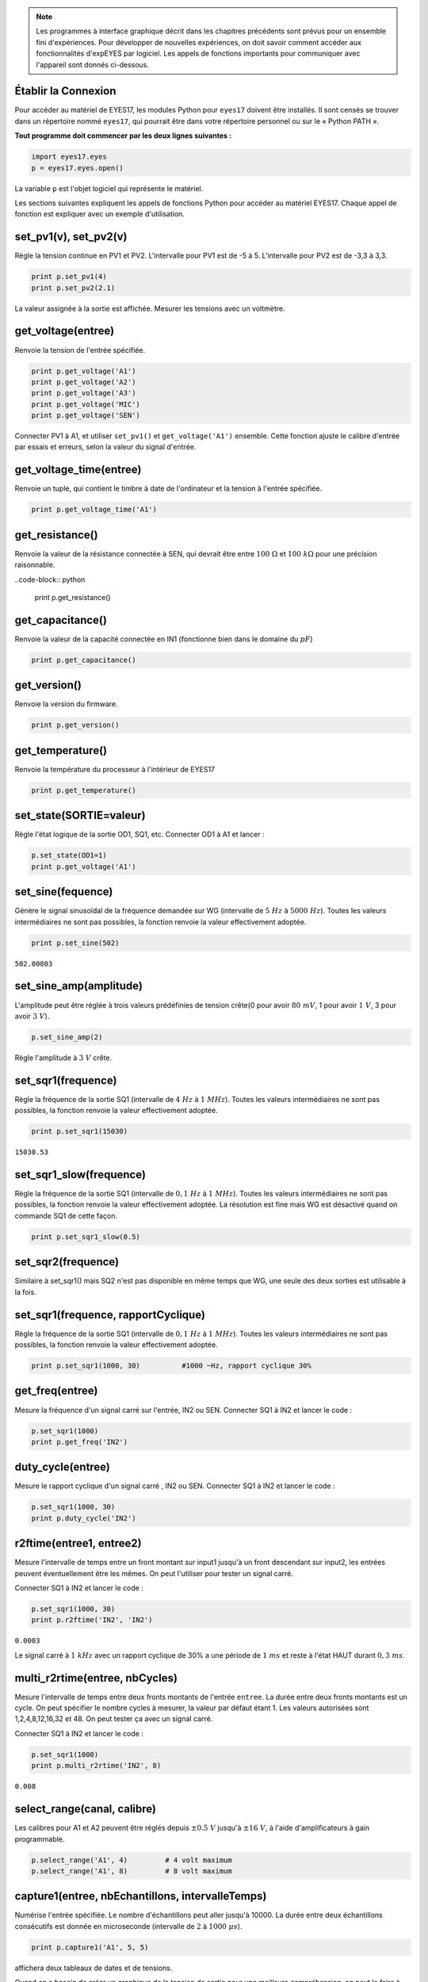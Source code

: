 .. note::
	    
   Les programmes à interface graphique décrit dans les chapitres
   précédents sont prévus pour un ensemble fini d'expériences. Pour
   développer de nouvelles expériences, on doit savoir comment accéder
   aux fonctionnalités d'expEYES par logiciel. Les appels de fonctions
   importants pour communiquer avec l'appareil sont donnés ci-dessous.

Établir la Connexion
""""""""""""""""""""

Pour accéder au matériel de EYES17, les modules Python pour ``eyes17``
doivent être installés. Il sont censés se trouver dans un répertoire
nommé ``eyes17``, qui pourrait être dans votre répertoire personnel
ou sur le « Python PATH ».

**Tout programme doit commencer par les deux lignes suivantes :**

.. code-block:: python

   import eyes17.eyes
   p = eyes17.eyes.open()

La variable ``p`` est l'objet logiciel qui représente le matériel.

Les sections suivantes expliquent les appels de fonctions Python pour
accéder au matériel EYES17. Chaque appel de fonction est expliquer
avec un exemple d'utilisation.

set_pv1(v), set_pv2(v)
""""""""""""""""""""""

Règle la tension continue en PV1 et PV2. L'intervalle pour PV1 est
de -5 à 5. L'intervalle pour PV2 est de -3,3 à 3,3.

.. code-block:: python

   print p.set_pv1(4)
   print p.set_pv2(2.1)

La valeur assignée à la sortie est affichée. Mesurer les tensions
avec un voltmètre.

get_voltage(entree)
"""""""""""""""""""

Renvoie la tension de l'entrée spécifiée.

.. code-block:: python

   print p.get_voltage('A1')
   print p.get_voltage('A2')
   print p.get_voltage('A3')
   print p.get_voltage('MIC')
   print p.get_voltage('SEN')

Connecter PV1 à A1, et utiliser ``set_pv1()`` et ``get_voltage('A1')``
ensemble. Cette fonction ajuste le calibre d'entrée par essais et
erreurs, selon la valeur du signal d'entrée.

get_voltage_time(entree)
""""""""""""""""""""""""

Renvoie un tuple, qui contient le timbre à date de l'ordinateur et
la tension à l'entrée spécifiée.

.. code-block:: python

   print p.get_voltage_time('A1')


get_resistance()
""""""""""""""""

Renvoie la valeur de la résistance connectée à SEN, qui devrait être
entre :math:`100~\Omega` et :math:`100~k\Omega` pour une précision raisonnable.

..code-block:: python

   print p.get_resistance()


get_capacitance()
"""""""""""""""""

Renvoie la valeur de la capacité connectée en IN1 (fonctionne bien
dans le domaine du :math:`pF`)

.. code-block:: python

   print p.get_capacitance()


get_version()
"""""""""""""

Renvoie la version du firmware.

.. code-block:: python

   print p.get_version()

get_temperature()
"""""""""""""""""

Renvoie la température du processeur à l'intérieur de EYES17

.. code-block:: python

   print p.get_temperature()


set_state(SORTIE=valeur)
""""""""""""""""""""""""

Règle l'état logique de la sortie OD1, SQ1, etc. Connecter OD1 à A1
et lancer :

.. code-block:: python

   p.set_state(OD1=1)
   print p.get_voltage('A1')


set_sine(fequence)
""""""""""""""""""

Génère le signal sinusoïdal de la fréquence demandée sur WG (intervalle
de :math:`5~Hz` à :math:`5000~Hz`). Toutes les valeurs intermédiaires ne sont
pas possibles, la fonction renvoie la valeur effectivement adoptée.

.. code-block:: python

   print p.set_sine(502)

``502.00803``

set_sine_amp(amplitude)
"""""""""""""""""""""""

L'amplitude peut être réglée à trois valeurs prédéfinies de tension
crête(0 pour avoir :math:`80~mV`, 1 pour avoir :math:`1~V`, 3 pour avoir :math:`3~V`).

.. code-block:: python

   p.set_sine_amp(2)

Règle l'amplitude à :math:`3~V` crête.

set_sqr1(frequence)
"""""""""""""""""""

Règle la fréquence de la sortie SQ1 (intervalle de :math:`4~Hz` à :math:`1~MHz`).
Toutes les valeurs intermédiaires ne sont pas possibles, la fonction
renvoie la valeur effectivement adoptée.

.. code-block:: python

   print p.set_sqr1(15030)

``15030.53``

set_sqr1_slow(frequence)
""""""""""""""""""""""""

Règle la fréquence de la sortie SQ1 (intervalle de :math:`0,1~Hz` à :math:`1~MHz`).
Toutes les valeurs intermédiaires ne sont pas possibles, la fonction
renvoie la valeur effectivement adoptée. La résolution est fine mais
WG est désactivé quand on commande SQ1 de cette façon.

.. code-block:: python

   print p.set_sqr1_slow(0.5)


set_sqr2(frequence)
"""""""""""""""""""

Similaire à set_sqr1() mais SQ2 n'est pas disponible en même temps
que WG, une seule des deux sorties est utilisable à la fois.

set_sqr1(frequence, rapportCyclique)
""""""""""""""""""""""""""""""""""""

Règle la fréquence de la sortie SQ1 (intervalle de :math:`0,1~Hz` à :math:`1~MHz`).
Toutes les valeurs intermédiaires ne sont pas possibles, la fonction
renvoie la valeur effectivement adoptée.

.. code-block:: python

   print p.set_sqr1(1000, 30)          #1000 ~Hz, rapport cyclique 30%


get_freq(entree)
""""""""""""""""

Mesure la fréquence d'un signal carré sur l'entrée, IN2 ou SEN. Connecter
SQ1 à IN2 et lancer le code :

.. code-block:: python

   p.set_sqr1(1000)
   print p.get_freq('IN2')


duty_cycle(entree)
""""""""""""""""""

Mesure le rapport cyclique d'un signal carré , IN2 ou SEN. Connecter
SQ1 à IN2 et lancer le code :

.. code-block:: python

   p.set_sqr1(1000, 30)
   print p.duty_cycle('IN2')


r2ftime(entree1, entree2)
"""""""""""""""""""""""""

Mesure l'intervalle de temps entre un front montant sur input1 jusqu'à
un front descendant sur input2, les entrées peuvent éventuellement
être les mêmes. On peut l'utiliser pour tester un signal carré.

Connecter SQ1 à IN2 et lancer le code :

.. code-block:: python

   p.set_sqr1(1000, 30)
   print p.r2ftime('IN2', 'IN2')

``0.0003``

Le signal carré à :math:`1~kHz` avec un rapport cyclique de 30% a une
période de :math:`1~ms` et reste à l'état HAUT durant :math:`0,3~ms`.

multi_r2rtime(entree, nbCycles)
""""""""""""""""""""""""""""""""

Mesure l'intervalle de temps entre deux fronts montants de l'entrée
``entree``. La durée entre deux fronts montants est un cycle.
On peut spécifier le nombre cycles à mesurer, la valeur par défaut
étant 1. Les valeurs autorisées sont 1,2,4,8,12,16,32 et 48. On peut
tester ça avec un signal carré.

Connecter SQ1 à IN2 et lancer le code :

.. code-block:: python

   p.set_sqr1(1000)
   print p.multi_r2rtime('IN2', 8)

``0.008``

select_range(canal, calibre)
""""""""""""""""""""""""""""

Les calibres pour A1 et A2 peuvent être réglés depuis :math:`\pm0.5~V`
jusqu'à :math:`\pm16~V`, à l'aide d'amplificateurs à gain programmable.

.. code-block:: python

   p.select_range('A1', 4)         # 4 volt maximum
   p.select_range('A1', 8)         # 8 volt maximum


capture1(entree, nbEchantillons, intervalleTemps)
"""""""""""""""""""""""""""""""""""""""""""""""""

Numérise l'entrée spécifiée. Le nombre d'échantillons peut aller jusqu'à
10000. La durée entre deux échantillons consécutifs est donnée en
microseconde (intervalle de :math:`2` à :math:`1000~\mu s`).

.. code-block:: python

   print p.capture1('A1', 5, 5)

affichera deux tableaux de dates et de tensions.

Quand on a besoin de créer un graphique de la tension de sortie pour
une meilleure compréhension, on peut le faire à l'aide du module ``matplotlib``,
importé grâce à l'interface ``pylab``. Connecter WG à A1 à l'aide
d'un fil et lancer :

.. code-block:: python

   from pylab import *
   p.set_sine_amp(2)
   p.set_sine(1000)
   p.select_range('A1', 4)
   t,v = p.capture1('A1', 300, 10)
   plot(t,v)
   show()

Le résultat de ce code est donné ci-dessous.

.. image:: pics/sine.png
	   :width: 400px


capture2(nbEchantillons, intervalleTemps)
"""""""""""""""""""""""""""""""""""""""""

Numérise les entrées A1 et A2 simultanément. Le nombre d'échantillons
peut aller jusqu'à 10000. La durée entre deux échantillons consécutifs
est donnée en microseconde (intervalle de :math:`2` à :math:`1000~\mu s`).

Connecter WG à A1, et une diode entre A1 et A2. Lancer le code ci-dessous :

.. code-block:: python

   from pylab import *
   p.set_sine_amp(2)
   p.set_sine(1000)
   p.select_range('A1', 4)
   t,v,tt,vv = p.capture2(300, 10)
   plot(t,v)
   plot(tt,vv)
   show()

Le résultat de ce code est donné ci-dessous.

.. image:: pics/halfwave.png
	   :width: 400px
.. image:: pics/capture4.png
	   :width: 400px

capture4(nbEchantillons, intervalleTemps)
"""""""""""""""""""""""""""""""""""""""""

Numérise les entrées A1, A2, A3 et MIC simultanément. Le nombre d'échantillons
peut aller jusqu'à 10000. La durée entre deux échantillons consécutifs
est donnée en microseconde (intervalle de :math:`2` à :math:`1000~\mu s`).

Connecter WG à A3 et lancer le code donné ci-dessous. Le résultat
est montré ci-dessus.

.. code-block:: python

   from pylab import *
   p.set_sine_amp(2)
   p.set_sine(1000)
   p.select_range('A1', 4)
   res = p.capture4(300, 10)
   plot(res{[}4{]},res{[}5{]})        # A3
   plot(res{[}6{]},res{[}7{]})        # MIC
   show()


set_wave(frequence, typeDeSignal)
"""""""""""""""""""""""""""""""""

Si le paramètre ``typeDeSignal`` n'est pas spécifié, cela génère
un signal en utilisant la table d'onde existante. Si ``typeDeSignal``
est spécifié ``'sine'`` ou ``'tria'``, la table d'onde
correspondante est chargée.

.. code-block:: python

   from pylab import *
   p.set_wave(1000, 'sine')
   p.set_wave(100)          # fréq. 100Hz avec la table existante
   x,y = p.capture1('A1', 500,50)
   plot(x,y)
   p.set_wave(100, 'tria')  # table d'onde triangulaire et 100 Hz
   x,y = p.capture1('A1', 500,50)
   plot(x,y)
   show()


load_equation(fonction, intervalle)
"""""""""""""""""""""""""""""""""""

Crée la table d'onde en utilisant l'équation. Connecter WG à A1 et
lancer le code ci-dessous. Le résultat est montré plus bas.

.. code-block:: python

   from pylab import *
   
   def f1(x):
       return sin(x) + sin(3*x)/3
       
   p.load_equation(f1, [-pi,pi])
   p.set_wave(400)
   x,y = p.capture1('A1', 500,10)
   plot(x,y)
   show()

.. image:: pics/loadEquation.png
	   :width: 400px
.. image:: pics/loadTable.png
	   :width: 400px


load_table(table)
"""""""""""""""""

On peut aussi charger la table d'onde avec un tableau de 512 éléments.
Connecter WG à A1 et lancer le code ci-dessous. Après l'opération
de valeur absolue, la table commence par 256, puis descend jusqu'à
0 et enfin remonte jusqu'à 255, ce qui trace un signal triangulaire.
Le résultat dû à ce tableau est montré ci-dessus.

.. code-block:: python

   from pylab import *
   x = arange(-256, 256)
   x = abs(x)
   p.load_table(x)
   p.set_wave(400)
   x,y = p.capture1('A1', 500, 10)
   plot(x,y)
   show()


